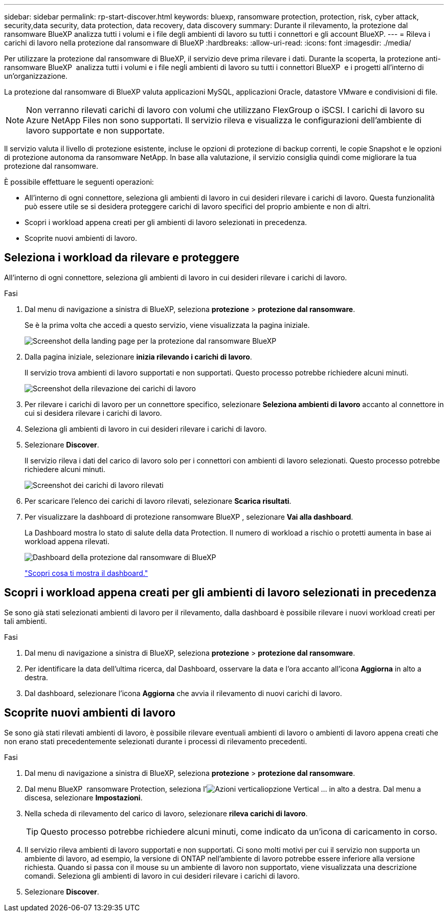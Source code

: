 ---
sidebar: sidebar 
permalink: rp-start-discover.html 
keywords: bluexp, ransomware protection, protection, risk, cyber attack, security,data security, data protection, data recovery, data discovery 
summary: Durante il rilevamento, la protezione dal ransomware BlueXP analizza tutti i volumi e i file degli ambienti di lavoro su tutti i connettori e gli account BlueXP. 
---
= Rileva i carichi di lavoro nella protezione dal ransomware di BlueXP
:hardbreaks:
:allow-uri-read: 
:icons: font
:imagesdir: ./media/


[role="lead"]
Per utilizzare la protezione dal ransomware di BlueXP, il servizio deve prima rilevare i dati. Durante la scoperta, la protezione anti-ransomware BlueXP  analizza tutti i volumi e i file negli ambienti di lavoro su tutti i connettori BlueXP  e i progetti all'interno di un'organizzazione.

La protezione dal ransomware di BlueXP valuta applicazioni MySQL, applicazioni Oracle, datastore VMware e condivisioni di file.


NOTE: Non verranno rilevati carichi di lavoro con volumi che utilizzano FlexGroup o iSCSI. I carichi di lavoro su Azure NetApp Files non sono supportati. Il servizio rileva e visualizza le configurazioni dell'ambiente di lavoro supportate e non supportate.

Il servizio valuta il livello di protezione esistente, incluse le opzioni di protezione di backup correnti, le copie Snapshot e le opzioni di protezione autonoma da ransomware NetApp. In base alla valutazione, il servizio consiglia quindi come migliorare la tua protezione dal ransomware.

È possibile effettuare le seguenti operazioni:

* All'interno di ogni connettore, seleziona gli ambienti di lavoro in cui desideri rilevare i carichi di lavoro. Questa funzionalità può essere utile se si desidera proteggere carichi di lavoro specifici del proprio ambiente e non di altri.
* Scopri i workload appena creati per gli ambienti di lavoro selezionati in precedenza.
* Scoprite nuovi ambienti di lavoro.




== Seleziona i workload da rilevare e proteggere

All'interno di ogni connettore, seleziona gli ambienti di lavoro in cui desideri rilevare i carichi di lavoro.

.Fasi
. Dal menu di navigazione a sinistra di BlueXP, seleziona *protezione* > *protezione dal ransomware*.
+
Se è la prima volta che accedi a questo servizio, viene visualizzata la pagina iniziale.

+
image:screen-landing.png["Screenshot della landing page per la protezione dal ransomware BlueXP"]

. Dalla pagina iniziale, selezionare *inizia rilevando i carichi di lavoro*.
+
Il servizio trova ambienti di lavoro supportati e non supportati. Questo processo potrebbe richiedere alcuni minuti.

+
image:screen-discover-workloads-unsupported.png["Screenshot della rilevazione dei carichi di lavoro"]

. Per rilevare i carichi di lavoro per un connettore specifico, selezionare *Seleziona ambienti di lavoro* accanto al connettore in cui si desidera rilevare i carichi di lavoro.
. Seleziona gli ambienti di lavoro in cui desideri rilevare i carichi di lavoro.
. Selezionare *Discover*.
+
Il servizio rileva i dati del carico di lavoro solo per i connettori con ambienti di lavoro selezionati. Questo processo potrebbe richiedere alcuni minuti.

+
image:screen-discover-workloads-unsupported-collected.png["Screenshot dei carichi di lavoro rilevati"]

. Per scaricare l'elenco dei carichi di lavoro rilevati, selezionare *Scarica risultati*.
. Per visualizzare la dashboard di protezione ransomware BlueXP , selezionare *Vai alla dashboard*.
+
La Dashboard mostra lo stato di salute della data Protection. Il numero di workload a rischio o protetti aumenta in base ai workload appena rilevati.

+
image:screen-dashboard.png["Dashboard della protezione dal ransomware di BlueXP"]

+
link:rp-use-dashboard.html["Scopri cosa ti mostra il dashboard."]





== Scopri i workload appena creati per gli ambienti di lavoro selezionati in precedenza

Se sono già stati selezionati ambienti di lavoro per il rilevamento, dalla dashboard è possibile rilevare i nuovi workload creati per tali ambienti.

.Fasi
. Dal menu di navigazione a sinistra di BlueXP, seleziona *protezione* > *protezione dal ransomware*.
. Per identificare la data dell'ultima ricerca, dal Dashboard, osservare la data e l'ora accanto all'icona *Aggiorna* in alto a destra.
. Dal dashboard, selezionare l'icona *Aggiorna* che avvia il rilevamento di nuovi carichi di lavoro.




== Scoprite nuovi ambienti di lavoro

Se sono già stati rilevati ambienti di lavoro, è possibile rilevare eventuali ambienti di lavoro o ambienti di lavoro appena creati che non erano stati precedentemente selezionati durante i processi di rilevamento precedenti.

.Fasi
. Dal menu di navigazione a sinistra di BlueXP, seleziona *protezione* > *protezione dal ransomware*.
. Dal menu BlueXP  ransomware Protection, seleziona l'image:button-actions-vertical.png["Azioni verticali"]opzione Vertical ... in alto a destra. Dal menu a discesa, selezionare *Impostazioni*.
. Nella scheda di rilevamento del carico di lavoro, selezionare *rileva carichi di lavoro*.
+

TIP: Questo processo potrebbe richiedere alcuni minuti, come indicato da un'icona di caricamento in corso.

. Il servizio rileva ambienti di lavoro supportati e non supportati. Ci sono molti motivi per cui il servizio non supporta un ambiente di lavoro, ad esempio, la versione di ONTAP nell'ambiente di lavoro potrebbe essere inferiore alla versione richiesta. Quando si passa con il mouse su un ambiente di lavoro non supportato, viene visualizzata una descrizione comandi. Seleziona gli ambienti di lavoro in cui desideri rilevare i carichi di lavoro.
. Selezionare *Discover*.

